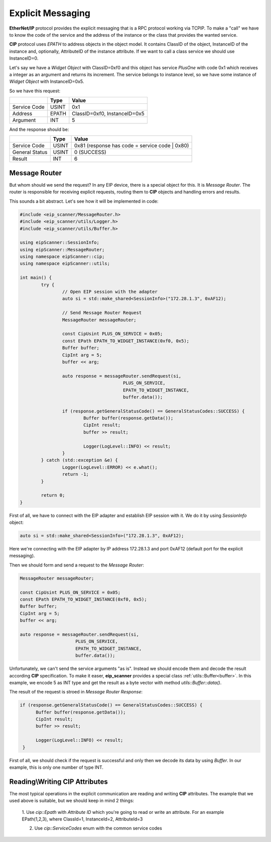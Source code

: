 .. _explicit_messaging:

Explicit Messaging
==================

**EtherNet/IP** protocol provides the explicit messaging that is a RPC protocol working via TCP\IP.
To make a "call" we have to know the code of the service and the address of the instance or the class that
provides the wanted service.

**CIP** protocol uses *EPATH* to address objects in the object model. It contains ClassID of the object,
InstanceID of the instance and, optionally, AttributeID of the instance attribute. If we want to
call a class service we should use InstanceID=0.  

Let's say we have a *Widget Object* with ClassID=0xf0 and this object has service *PlusOne* with code 0x1 which
receives a integer as an argument and returns its increment. The service belongs to instance level, so we 
have some instance of *Widget Object* with InstanceID=0x5. 

So we have this request:

+----------------+----------+---------------------------------------+
|                | Type     | Value                                 |
+================+==========+=======================================+
| Service Code   | USINT    | 0x1                                   |
+----------------+----------+---------------------------------------+
| Address        | EPATH    | ClassID=0xf0, InstanceID=0x5          |
+----------------+----------+---------------------------------------+
| Argument       | INT      | 5                                     |
+----------------+----------+---------------------------------------+

And the response should be:

+----------------+----------+---------------------------------------+
|                | Type     | Value                                 |
+================+==========+=======================================+
| Service Code   | USINT    | 0x81  (response has code              |
|                |          | = service code | 0x80)                |
+----------------+----------+---------------------------------------+
| General Status | USINT    | 0 (SUCCESS)                           |
+----------------+----------+---------------------------------------+
| Result         | INT      | 6                                     |
+----------------+----------+---------------------------------------+

Message Router
--------------

But whom should we send the request? In any EIP device, there is a special object for this.
It is *Message Router*. The router is responsible for receiving explicit requests, routing them to 
**CIP** objects and handling errors and results. 

This sounds a bit abstract. Let's see how it will be implemented in code:


.. code-block:: cpp

   #include <eip_scanner/MessageRouter.h>
   #include <eip_scanner/utils/Logger.h>
   #include <eip_scanner/utils/Buffer.h>

   using eipScanner::SessionInfo;
   using eipScanner::MessageRouter;
   using namespace eipScanner::cip;
   using namespace eipScanner::utils;

   int main() {
           try {
                   // Open EIP session with the adapter
                   auto si = std::make_shared<SessionInfo>("172.28.1.3", 0xAF12);

                   // Send Message Router Request
                   MessageRouter messageRouter;

                   const CipUsint PLUS_ON_SERVICE = 0x05;
                   const EPath EPATH_TO_WIDGET_INSTANCE(0xf0, 0x5);
                   Buffer buffer;
                   CipInt arg = 5;
                   buffer << arg;

                   auto response = messageRouter.sendRequest(si, 
                                          PLUS_ON_SERVICE, 
                                          EPATH_TO_WIDGET_INSTANCE, 
                                          buffer.data());

                   if (response.getGeneralStatusCode() == GeneralStatusCodes::SUCCESS) {
                           Buffer buffer(response.getData());
                           CipInt result;
                           buffer >> result;

                           Logger(LogLevel::INFO) << result;
                   }
           } catch (std::exception &e) {
                   Logger(LogLevel::ERROR) << e.what();
                   return -1;
           }

           return 0;
   }


First of all, we have to connect with the EIP adapter and establish EIP session with it.
We do it by using *SessionInfo* object:


.. code-block:: cpp

   auto si = std::make_shared<SessionInfo>("172.28.1.3", 0xAF12);


Here we're connecting with the EIP adapter by IP address 172.28.1.3 and port 0xAF12 (default port for the explicit messaging).

Then we should form and send a request to the *Message Router*:

.. code-block:: cpp

   MessageRouter messageRouter;

   const CipUsint PLUS_ON_SERVICE = 0x05;
   const EPath EPATH_TO_WIDGET_INSTANCE(0xf0, 0x5);
   Buffer buffer;
   CipInt arg = 5;
   buffer << arg;

   auto response = messageRouter.sendRequest(si, 
                        PLUS_ON_SERVICE, 
                        EPATH_TO_WIDGET_INSTANCE, 
                        buffer.data());


Unfortunately, we can't send the service arguments "as is". Instead we should encode them and decode the result according **CIP**
specification. To make it easer, **eip_scanner** provides a special class :ref:`utils::Buffer<buffer>`. In this example, we encode 5 as INT type
and get the result as a byte vector with method *utils::Buffer::data()*.

The result of the request is stroed in  *Message Router Response*:

.. code-block:: cpp

   if (response.getGeneralStatusCode() == GeneralStatusCodes::SUCCESS) {
         Buffer buffer(response.getData());
         CipInt result;
         buffer >> result;

         Logger(LogLevel::INFO) << result;
    }


First of all, we should check if the request is successful and only then we decode its data by using *Buffer*. In our example,
this is only one number of type INT. 


Reading\\Writing CIP Attributes
-------------------------------

The most typical operations in the explicit communication are reading and writing **CIP** attributes. The example that we used above is 
suitable, but we should keep in mind 2 things:

   1. Use *cip::Epath* with *Attribute ID* which you're going to read or write an attribute. For an example EPath(1,2,3), where ClassId=1,
   InstanceId=2, AttributeId=3

   2. Use *cip::ServiceCodes* enum with the common service codes
